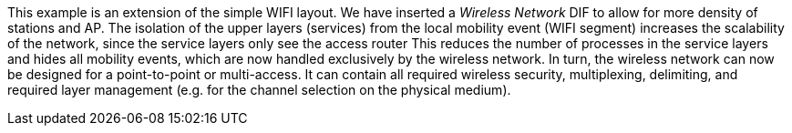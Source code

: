 This example is an extension of the simple WIFI layout.
We have inserted a _Wireless Network_ DIF to allow for more density of stations and AP.
The isolation of the upper layers (services) from the local mobility event (WIFI segment) increases the scalability of the network, since the service layers only see the access router
This reduces the number of processes in the service layers and hides all mobility events, which are now handled exclusively by the wireless network.
In turn, the wireless network can now be designed for a point-to-point or multi-access.
It can contain all required wireless security, multiplexing, delimiting, and required layer management (e.g. for the channel selection on the physical medium).
